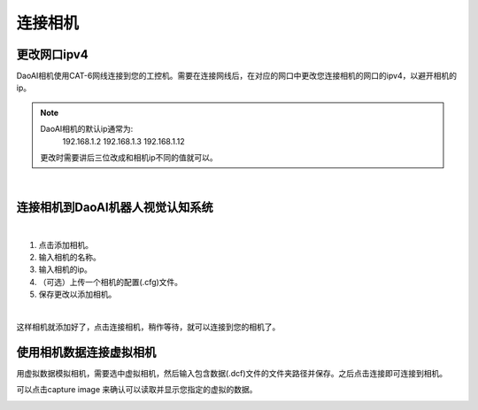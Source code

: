 连接相机
===========

更改网口ipv4
---------------

DaoAI相机使用CAT-6网线连接到您的工控机。需要在连接网线后，在对应的网口中更改您连接相机的网口的ipv4，以避开相机的ip。

.. note::
    DaoAI相机的默认ip通常为:
        192.168.1.2
        192.168.1.3
        192.168.1.12

    更改时需要讲后三位改成和相机ip不同的值就可以。

.. image:: images/change_ip.png

|

连接相机到DaoAI机器人视觉认知系统
--------------------------------

.. image:: images/connect_cameras.png
    :scale: 80%

|

1. 点击添加相机。
2. 输入相机的名称。
3. 输入相机的ip。
4. （可选）上传一个相机的配置(.cfg)文件。
5. 保存更改以添加相机。


.. image:: images/camera_added.png
    :scale: 100%

|

这样相机就添加好了，点击连接相机，稍作等待，就可以连接到您的相机了。

.. tips::
    如果无法连接，或者Capture image 失败，请检查相机ip, 或者虚拟相机路径是否正确。


使用相机数据连接虚拟相机
------------------------------

用虚拟数据模拟相机，需要选中虚拟相机，然后输入包含数据(.dcf)文件的文件夹路径并保存。之后点击连接即可连接到相机。

可以点击capture image 来确认可以读取并显示您指定的虚拟的数据。

.. image:: images/virtual_camera.png
    :scale: 80%


